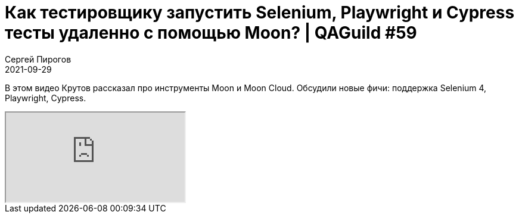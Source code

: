 = Как тестировщику запустить Selenium, Playwright и Cypress тесты удаленно с помощью Moon? | QAGuild #59
Сергей Пирогов
2021-09-29
:jbake-type: post
:jbake-tags: QAGuild, Youtube
:jbake-summary: Видео о том, как запустить автотесты через Moon
:jbake-status: published

В этом видео Крутов рассказал про инструменты Moon и Moon Cloud. Обсудили новые фичи: поддержка Selenium 4, Playwright, Cypress.

++++
<div class="embed-responsive embed-responsive-16by9">
  <iframe class="embed-responsive-item" src="https://www.youtube.com/embed/9NMX_acge4I" allowfullscreen></iframe>
</div>
++++